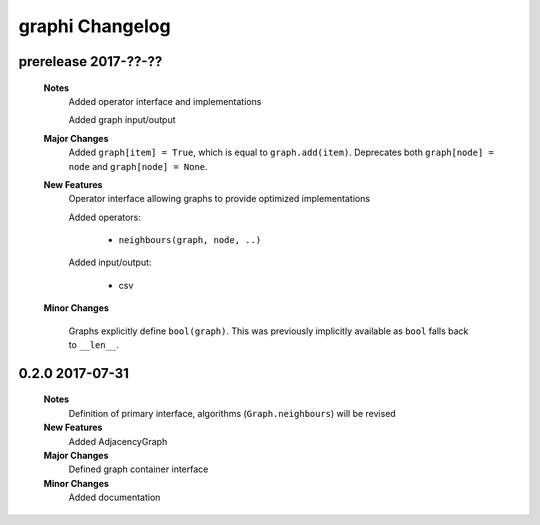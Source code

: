 ++++++++++++++++
graphi Changelog
++++++++++++++++

prerelease 2017-??-??
---------------------

    **Notes**
        Added operator interface and implementations

        Added graph input/output

    **Major Changes**
        Added ``graph[item] = True``, which is equal to ``graph.add(item)``.
        Deprecates both ``graph[node] = node`` and ``graph[node] = None``.

    **New Features**
        Operator interface allowing graphs to provide optimized implementations

        Added operators:

            - ``neighbours(graph, node, ..)``

        Added input/output:

            - csv

    **Minor Changes**

        Graphs explicitly define ``bool(graph)``. This was previously implicitly available as ``bool`` falls back to ``__len__``.

0.2.0 2017-07-31
----------------

    **Notes**
        Definition of primary interface, algorithms (``Graph.neighbours``) will be revised

    **New Features**
        Added AdjacencyGraph

    **Major Changes**
        Defined graph container interface

    **Minor Changes**
        Added documentation
